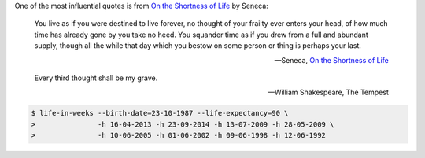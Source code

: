 .. title: This is your life and it's ending one week at a time
.. slug: this-is-your-life-and-its-ending-one-week-at-a-time
.. date: 2016-04-17 21:35:56 UTC+10:00
.. tags: python, click
.. category: coding, draft
.. link: 
.. description: 
.. type: text

..  thumbnail:: ../../images/life-in-weeks.png
    :align: center

One of the most influential quotes is from `On the Shortness of Life`_ by Seneca:

..  pull-quote::

    You live as if you were destined to live forever, no thought of your frailty
    ever enters your head, of how much time has already gone by you take no heed.
    You squander time as if you drew from a full and abundant supply, though all
    the while that day which you bestow on some person or thing is perhaps your
    last.

    -- Seneca, `On the Shortness of Life`_

.. TEASER_END

..  pull-quote::

    Every third thought shall be my grave.

    -- William Shakespeare, The Tempest

..  code:: console

    $ life-in-weeks --birth-date=23-10-1987 --life-expectancy=90 \
    >               -h 16-04-2013 -h 23-09-2014 -h 13-07-2009 -h 28-05-2009 \
    >               -h 10-06-2005 -h 01-06-2002 -h 09-06-1998 -h 12-06-1992


.. _Your Life in Weeks: http://waitbutwhy.com/2014/05/life-weeks.html
.. _On the Shortness of Life: http://www.amazon.com/Shortness-Life-Penguin-Great-Ideas/dp/0143036327
.. _Meditate on Your Mortality: https://books.google.com.au/books?id=2S0lAwAAQBAJ&lpg=PT161&ots=bZaU1R8H0o&dq=ryan%20holiday%20meditate%20on%20your%20mortality&pg=PT161#v=onepage&q=ryan%20holiday%20meditate%20on%20your%20mortality&f=false
.. _Life in Weeks: https://github.com/ltiao/life-in-weeks
